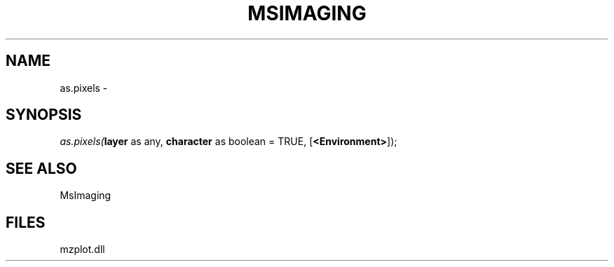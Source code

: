 .\" man page create by R# package system.
.TH MSIMAGING 1 2000-Jan "as.pixels" "as.pixels"
.SH NAME
as.pixels \- 
.SH SYNOPSIS
\fIas.pixels(\fBlayer\fR as any, 
\fBcharacter\fR as boolean = TRUE, 
[\fB<Environment>\fR]);\fR
.SH SEE ALSO
MsImaging
.SH FILES
.PP
mzplot.dll
.PP
